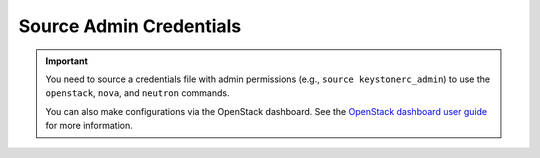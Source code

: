 Source Admin Credentials
````````````````````````

.. important::

    You need to source a credentials file with admin permissions (e.g., ``source keystonerc_admin``) to use the ``openstack``, ``nova``, and ``neutron`` commands.

    You can also make configurations via the OpenStack dashboard. See the `OpenStack dashboard user guide <http://docs.openstack.org/user-guide/dashboard.html>`_ for more information.
